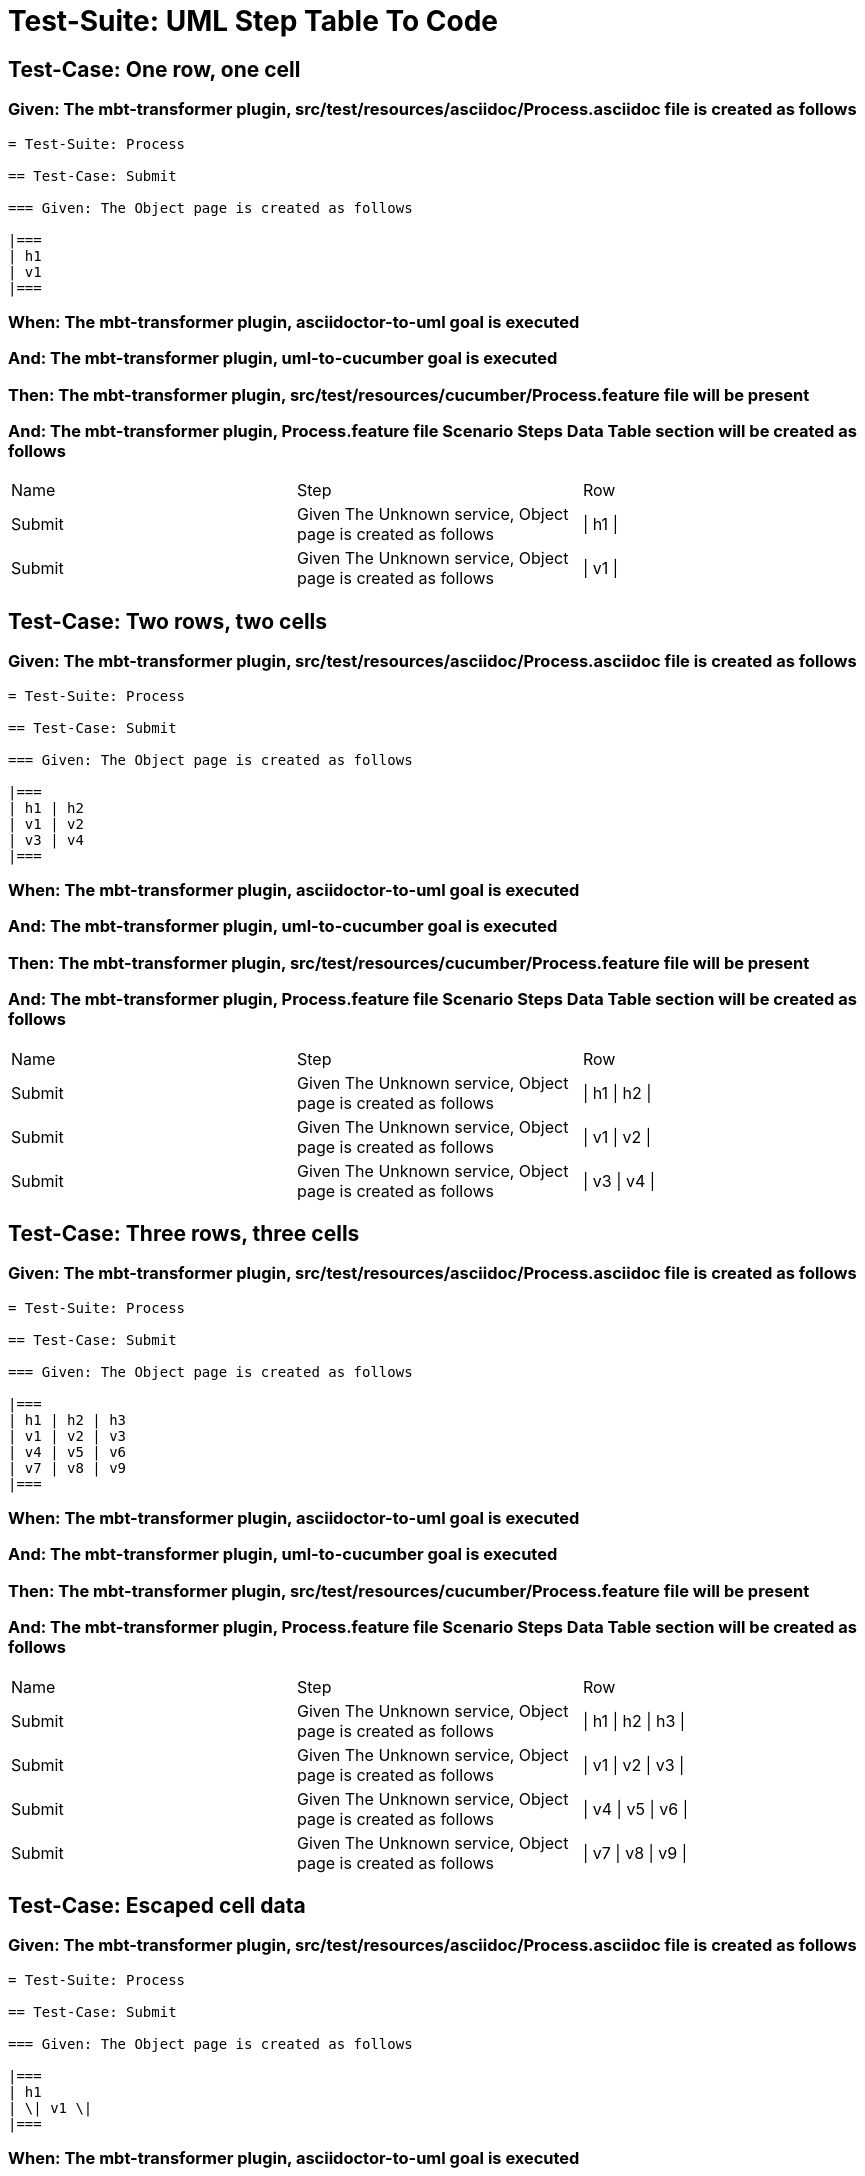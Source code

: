 = Test-Suite: UML Step Table To Code

== Test-Case: One row, one cell

=== Given: The mbt-transformer plugin, src/test/resources/asciidoc/Process.asciidoc file is created as follows

----
= Test-Suite: Process

== Test-Case: Submit

=== Given: The Object page is created as follows

|===
| h1
| v1
|===
----

=== When: The mbt-transformer plugin, asciidoctor-to-uml goal is executed

=== And: The mbt-transformer plugin, uml-to-cucumber goal is executed

=== Then: The mbt-transformer plugin, src/test/resources/cucumber/Process.feature file will be present

=== And: The mbt-transformer plugin, Process.feature file Scenario Steps Data Table section will be created as follows

|===
| Name   | Step                                                         | Row     
| Submit | Given The Unknown service, Object page is created as follows | \| h1 \|
| Submit | Given The Unknown service, Object page is created as follows | \| v1 \|
|===

== Test-Case: Two rows, two cells

=== Given: The mbt-transformer plugin, src/test/resources/asciidoc/Process.asciidoc file is created as follows

----
= Test-Suite: Process

== Test-Case: Submit

=== Given: The Object page is created as follows

|===
| h1 | h2
| v1 | v2
| v3 | v4
|===
----

=== When: The mbt-transformer plugin, asciidoctor-to-uml goal is executed

=== And: The mbt-transformer plugin, uml-to-cucumber goal is executed

=== Then: The mbt-transformer plugin, src/test/resources/cucumber/Process.feature file will be present

=== And: The mbt-transformer plugin, Process.feature file Scenario Steps Data Table section will be created as follows

|===
| Name   | Step                                                         | Row           
| Submit | Given The Unknown service, Object page is created as follows | \| h1 \| h2 \|
| Submit | Given The Unknown service, Object page is created as follows | \| v1 \| v2 \|
| Submit | Given The Unknown service, Object page is created as follows | \| v3 \| v4 \|
|===

== Test-Case: Three rows, three cells

=== Given: The mbt-transformer plugin, src/test/resources/asciidoc/Process.asciidoc file is created as follows

----
= Test-Suite: Process

== Test-Case: Submit

=== Given: The Object page is created as follows

|===
| h1 | h2 | h3
| v1 | v2 | v3
| v4 | v5 | v6
| v7 | v8 | v9
|===
----

=== When: The mbt-transformer plugin, asciidoctor-to-uml goal is executed

=== And: The mbt-transformer plugin, uml-to-cucumber goal is executed

=== Then: The mbt-transformer plugin, src/test/resources/cucumber/Process.feature file will be present

=== And: The mbt-transformer plugin, Process.feature file Scenario Steps Data Table section will be created as follows

|===
| Name   | Step                                                         | Row                 
| Submit | Given The Unknown service, Object page is created as follows | \| h1 \| h2 \| h3 \|
| Submit | Given The Unknown service, Object page is created as follows | \| v1 \| v2 \| v3 \|
| Submit | Given The Unknown service, Object page is created as follows | \| v4 \| v5 \| v6 \|
| Submit | Given The Unknown service, Object page is created as follows | \| v7 \| v8 \| v9 \|
|===

== Test-Case: Escaped cell data

=== Given: The mbt-transformer plugin, src/test/resources/asciidoc/Process.asciidoc file is created as follows

----
= Test-Suite: Process

== Test-Case: Submit

=== Given: The Object page is created as follows

|===
| h1
| \| v1 \|
|===
----

=== When: The mbt-transformer plugin, asciidoctor-to-uml goal is executed

=== And: The mbt-transformer plugin, uml-to-cucumber goal is executed

=== Then: The mbt-transformer plugin, src/test/resources/cucumber/Process.feature file will be present

=== And: The mbt-transformer plugin, Process.feature file Scenario Steps Data Table section will be created as follows

|===
| Name   | Step                                                         | Row               
| Submit | Given The Unknown service, Object page is created as follows | \| h1 \|          
| Submit | Given The Unknown service, Object page is created as follows | \| \\\| v1 \\\| \|
|===

